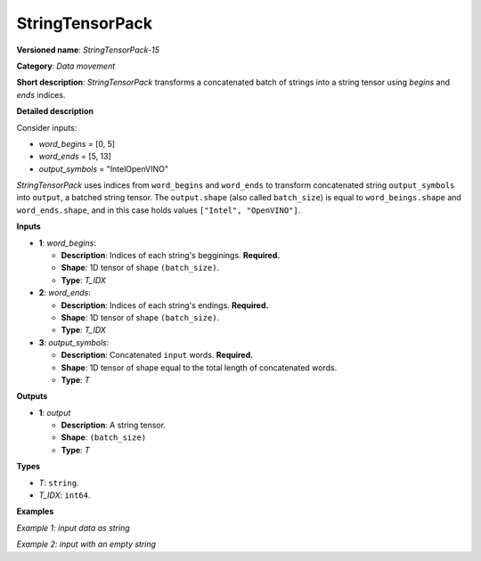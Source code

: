 .. {#openvino_docs_ops_type_StringTensorPack_15}

StringTensorPack
===================


.. meta::
  :description: Learn about StringTensorPack-15 - data movement operation which packs a concatenated batch of strings into a batched string tensor.

**Versioned name**: *StringTensorPack-15*

**Category**: *Data movement*

**Short description**: *StringTensorPack* transforms a concatenated batch of strings into 
a string tensor using *begins* and *ends* indices.

**Detailed description**

Consider inputs:

* *word_begins* = [0, 5]
* *word_ends* = [5, 13]
* *output_symbols* = "IntelOpenVINO"

*StringTensorPack* uses indices from ``word_begins`` and ``word_ends`` to transform concatenated string ``output_symbols`` into ``output``, 
a batched string tensor. The ``output.shape`` (also called ``batch_size``) is equal to ``word_beings.shape`` and ``word_ends.shape``, 
and in this case holds values ``["Intel", "OpenVINO"]``.

**Inputs**

* **1**: *word_begins*:

  * **Description**: Indices of each string's begginings. **Required.**
  * **Shape**: 1D tensor of shape ``(batch_size)``.
  * **Type**: *T_IDX*

* **2**: *word_ends*:

  * **Description**: Indices of each string's endings. **Required.**
  * **Shape**: 1D tensor of shape ``(batch_size)``.
  * **Type**: *T_IDX*

* **3**: *output_symbols*:

  * **Description**: Concatenated ``input`` words. **Required.**
  * **Shape**: 1D tensor of shape equal to the total length of concatenated words.
  * **Type**: *T*

**Outputs**

* **1**: *output*

  * **Description**: A string tensor.
  * **Shape**: ``(batch_size)``
  * **Type**: *T*

**Types**

* *T*: ``string``.
* *T_IDX*: ``int64``.

**Examples**

*Example 1: input data as string*

.. code-block:: xml
   :force:

    <layer ... type="StringTensorPack" ... >
        <input>
            <port id="0" precision="I64">
                <dim>2</dim>     <!-- word_begins = [0, 5] -->
            </port>
            <port id="1" precision="I64">
                <dim>2</dim>     <!-- word_ends = [5, 13] -->
            </port>
            <port id="2" precision="string">
                <dim>13</dim>    <!-- output_symbols = "IntelOpenVINO" -->
            </port>
        </input>
        <output>
            <port id="0" precision="string">
                <dim>2</dim>     <!-- output = ["Intel", "OpenVINO"] -->
            </port>
        </output>
    </layer>

*Example 2: input with an empty string*

.. code-block:: xml
   :force:

    <layer ... type="StringTensorPack" ... >
        <input>
            <port id="0" precision="I64">
                <dim>2</dim>     <!-- word_begins = [0, 3, 3, 8, 9] -->
            </port>
            <port id="1" precision="I64">
                <dim>2</dim>     <!-- word_ends = [3, 3, 8, 9, 13] -->
            </port>
            <port id="2" precision="string">
                <dim>13</dim>    <!-- output_symbols = "OMZGenAI 2024"-->
            </port>
        </input>
        <output>
            <port id="0" precision="string">
                <dim>5</dim>     <!-- output = ["OMZ", "", "GenAI", " ", "2024"] -->
            </port>
        </output>
    </layer>
